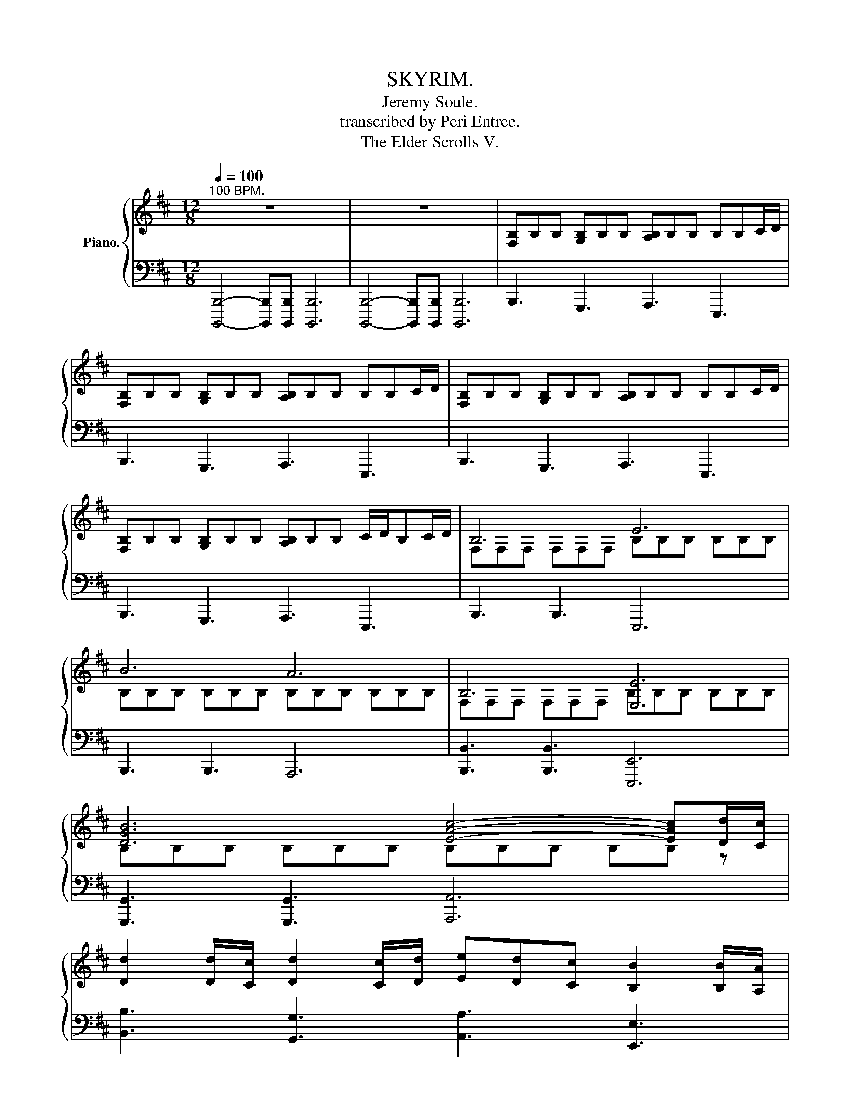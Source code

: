 X:1
T:SKYRIM.
T:Jeremy Soule.
T:transcribed by Peri Entree.
T:The Elder Scrolls V.
%%score { ( 1 3 ) | ( 2 4 ) }
L:1/8
Q:1/4=100
M:12/8
K:D
V:1 treble nm="Piano."
V:3 treble 
V:2 bass 
V:4 bass 
V:1
"^100 BPM." z12 | z12 | [F,B,]B,B, [G,B,]B,B, [A,B,]B,B, B,B,C/D/ | %3
 [F,B,]B,B, [G,B,]B,B, [A,B,]B,B, B,B,C/D/ | [F,B,]B,B, [G,B,]B,B, [A,B,]B,B, B,B,C/D/ | %5
 [F,B,]B,B, [G,B,]B,B, [A,B,]B,B, C/D/B,C/D/ | B,6 E6 | B6 A6 | B,6 [E,E]6 | %9
 [DGB]6 [EAc]4- [EAc][Dd]/[Cc]/ | %10
 [Dd]2 [Dd]/[Cc]/ [Dd]2 [Cc]/[Dd]/ [Ee][Dd][Cc] [B,B]2 [B,B]/[A,A]/ | %11
 [B,B]2 [B,B]/[A,A]/ [B,B]2 [A,A]/[B,B]/ [Cc][Dd][A,A] [B,B]2 [Dd]/[Cc]/ | %12
 [Dd][Dd][Dd]/[Cc]/ [Dd]2 [Cc]/[Dd]/ [Ee][Dd][Cc] [B,B]2 [B,B]/[A,A]/ | %13
 [B,B]2 [B,B]/[A,A]/ [B,B]2 [A,A]/[B,B]/ [Cc][Dd][A,A] [B,B]3 | %14
"^Crossovers here." [Ff]>[Ff][Ff] [Ee][Ee][Ee] [Dd]>[Dd][Dd] [Cc][Cc][Cc] | %15
 [Ff]>[Ff][Ff] [Ee][Ee][Ee] [Dd]>[Dd][Dd] [Cc][Cc][Cc] | %16
 [Ff]>[Ff][Ff] [Ee][Ee][Ee] [Dd]>[Dd][Dd] [Cc][Cc][Cc] | %17
 [Ff]>[Ff][Ff] [Ff][Ff][Ff] [Ff]>[Ff][Ff] [Ff][Ff][Ff] | [F,F]2 B, [F,F]2 B, [F,F]2 B, [F,F]3 | %19
 [F,F]2 B, [F,F]2 B, [F,F]2 B, [F,F]3 | d3 c3 B6 | c6 A3 c3 | [Fd]3 [Ec]3 [DB]6 | %23
 [Ae]6 [Af]3 [Ae]3 | [F,B,]3 [F,B,C]3 [F,B,D]6 | [E,A,B,C]6 [E,A,B,]3 [E,A,B,C]3 | %26
 [B,D]3 [CE]3 [B,DF]6 | [A,CF]6 [CFA]3 [CFAc]3 | BB/B/B/B/ [GB]B/B/[GB]/B/ [AB]B[AB] [EB]B[EB] | %29
 BB/B/B/B/ [GB]B/B/[GB]/B/ [AB]B[AB] [EB]B[EB] | %30
 [Bd][Bd]/[Bd]/[Bd]/[Bd]/ [Bd][Bd]/[Bd]/[Bd]/[Bd]/ [Ac][Ac][Ac] [EB][EB][EB] | %31
 [Bd][Bd]/[Bd]/[Bd]/[Bd]/ [Bd][Bd]/[Bd]/[Bd]/[Bd]/ [Ac][Ac]/[Ac]/[Ac] [EB][B,B][Cc] | %32
 [DFd]4 [Dd][Ee] [FAf]4 [Ff][Aa] | [EAce]4 [Dd][Cc] [B,E^GB]4 [B,B][Cc] | %34
 [DFd]4 [Dd][Ee] [FAf]4 [Ff][Aa] | [Bdgb]4 [Aa][cc'] [Be^gb]4 [B,B][Cc] | %36
 [Dd]2 [Cc]2 [B,B]2 [A,A]2 [G,G]2 [F,F]2 | [E,E]4 [D,D][F,F] [E,E]4- [E,E][Dd]/[Cc]/ | %38
 [DFd]2 [Dd]/[Cc]/ [DGd]2 [Cc]/[Dd]/ [EAe][Dd][Cc] [B,B]2 [B,B]/[A,A]/ | %39
 [B,DB]2 [B,B]/[A,A]/ [B,EB]2 [A,A]/[B,B]/ [CFc][Dd][A,A] [B,B]2 [Dd]/[Cc]/ | %40
 [DFd][DFd][Dd]/[Cc]/ [DGd]2 [Cc]/[Dd]/ [EAe][Dd][Cc] [B,B]2 [B,B]/[A,A]/ | %41
 [B,DB]2 [B,B]/[A,A]/ [B,EB]2 [A,A]/[B,B]/ [CFc][Dd][A,A] [B,B]3 | %42
 [FBf]2 [B,B] [FBf]2 [B,B] [FBf]2 [B,B] [FBf]2 [B,B] | %43
 [FBf]2 [B,B] [FBf]2 [B,B] [FBf]2 [B,B] [FBf]2 [B,B] | [B,DFB]12- | [B,DFB]12 |] %46
V:2
 [B,,,,B,,,]4- [B,,,,B,,,][B,,,,B,,,] [B,,,,B,,,]6 | %1
 [B,,,,B,,,]4- [B,,,,B,,,][B,,,,B,,,] [B,,,,B,,,]6 | B,,,3 G,,,3 A,,,3 E,,,3 | %3
 B,,,3 G,,,3 A,,,3 E,,,3 | B,,,3 G,,,3 A,,,3 E,,,3 | B,,,3 G,,,3 A,,,3 E,,,3 | B,,,3 B,,,3 E,,,6 | %7
 B,,,3 B,,,3 A,,,6 | [B,,,B,,]3 [B,,,B,,]3 [E,,,E,,]6 | [G,,,G,,]3 [G,,,G,,]3 [A,,,A,,]6 | %10
 [B,,B,]3 [G,,G,]3 [A,,A,]3 [E,,E,]3 | [G,,G,]3 [E,,E,]3 [A,,A,]3 [B,,B,]3 | %12
 [B,,B,]3 [G,,G,]3 [A,,A,]3 [E,,E,]3 | [G,,G,]3 [E,,E,]3 [A,,A,]3 [B,,B,]3 | %14
 z4 [B,,B,][C,C] [D,D]4 [D,D][E,E] | [F,F]4 [F,F][A,A] [E,E]4 [D,D][C,C] | %16
 [B,,B,]4 [B,,B,][C,C] [D,D]4 [F,F][A,A] | [B,B]4 [A,A][Cc] [B,B]3 [B,B]3 | %18
 B,,3 B,,3 [B,,,F,,B,,]3 B,,2 B,, | B,,3 B,,3 [B,,,F,,B,,]3 B,,2 B,, | B,,6 B,,6 | A,,6 A,,6 | %22
 B,,6 B,,6 | A,,6 A,,6 | B,,,12 | A,,,12 | B,,,6 B,,,6 | %27
 [F,,F,]>[F,,F,][F,,F,] [F,,F,][F,,F,][F,,F,] [F,,F,][F,,F,][F,,F,] [F,,F,][F,,F,][F,,F,] | %28
 [B,,B,]2 [B,,B,] [G,,G,]2 [G,,G,] [A,,A,]2 [A,,A,] [E,,E,]2 [E,,E,] | %29
 [B,,B,]2 [B,,B,] [G,,G,]2 [G,,G,] [A,,A,]2 [A,,A,] [E,,E,]2 [E,,E,] | %30
 [B,,,B,,]2 [B,,,B,,] [G,,,G,,]2 [G,,,G,,] [A,,,A,,]2 [A,,,A,,] [E,,,E,,]2 [E,,,E,,] | %31
 [B,,,B,,D,]2 [B,,,B,,D,] [G,,,G,,D,]2 [G,,,G,,D,] [A,,,A,,C,]2 [A,,,A,,C,] [E,,,E,,B,,]2 [E,,,E,,B,,] | %32
 B,,,6 D,,6 | A,,,6 E,,,6 | B,,,6 D,,6 | G,,6 E,,6 | %36
 [B,,,B,,]3/2[B,,,B,,]3/2 [B,,,B,,]2 [B,,,B,,] [D,,D,]3/2[D,,D,]3/2 [D,,D,]2 [D,,D,] | %37
 [G,,,G,,]>[G,,,G,,][G,,,G,,] [G,,,G,,][G,,,G,,][G,,,G,,] [A,,,A,,]>[A,,,A,,][A,,,A,,] [A,,,A,,][A,,,A,,][A,,,A,,] | %38
 [B,,D,F,B,] [B,,,B,,]2 [G,,B,,D,G,] [G,,,G,,]2 [A,,C,E,A,] [A,,,A,,]2 [E,,G,,B,,E,] [E,,,E,,]2 | %39
 [G,,B,,D,G,] [G,,,G,,]2 [E,,G,,B,,E,] [E,,,E,,]2 [F,,A,,C,F,] [F,,,F,,]2 [B,,D,F,B,] [B,,,B,,]2 | %40
 [B,,D,F,B,] [B,,,B,,]2 [G,,B,,D,G,] [G,,,G,,]2 [A,,C,E,A,] [A,,,A,,]2 [E,,G,,B,,E,] [E,,,E,,]2 | %41
 [G,,B,,D,G,] [G,,,G,,]2 [E,,G,,B,,E,] [E,,,E,,]2 [F,,A,,C,F,] [F,,,F,,]2 [B,,D,F,B,][B,,,B,,][B,,,B,,] | %42
 [B,,,B,,]2 [B,,,B,,] [B,,,B,,]2 [B,,,B,,] [G,,,G,,]2 [G,,,G,,] [G,,,G,,]2 [G,,,G,,] | %43
 [B,,,B,,]2 [B,,,B,,] [B,,,B,,]2 [B,,,B,,] [G,,,G,,]2 [G,,,G,,] [G,,,G,,]2 [G,,,G,,] | %44
 [B,,,B,,]4- [B,,,B,,][B,,,,B,,,] [B,,,,B,,,]6 | %45
 [B,,,,B,,,]4- [B,,,,B,,,][B,,,,B,,,] [B,,,,B,,,]6 |] %46
V:3
 x12 | x12 | x12 | x12 | x12 | x12 | F,F,F, F,F,F, B,B,B, B,B,B, | B,B,B, B,B,B, B,B,B, B,B,B, | %8
 F,F,F, F,F,F, B,B,B, B,B,B, | B,B,B, B,B,B, B,B,B, B,B, z | x12 | x12 | x12 | x12 | x12 | x12 | %16
 x12 | x12 | x12 | x12 | x12 | x12 | x12 | x12 | x12 | x12 | x12 | x12 | x12 | x12 | x12 | x12 | %32
 x12 | x12 | x12 | x12 | x12 | x12 | x12 | x12 | x12 | x12 | x12 | x12 | x12 | x12 |] %46
V:4
 x12 | x12 | x12 | x12 | x12 | x12 | x12 | x12 | x12 | x12 | x12 | x12 | x12 | x12 | x12 | x12 | %16
 x12 | x12 | x12 | x12 | z D,F, B,F,D, z D,F, B,F,D, | z C,E, A,E,C, z C,E, A,E,C, | %22
 z D,F, B,F,D, z D,F, B,F,D, | z C,E, A,E,C, z C,E, A,E,C, | %24
 B,,>B,,B,, B,,>B,,B,, B,,>B,,B,, B,,B,,B,, | A,,>A,,A,, A,,A,,A,, A,,>A,,A,, A,,>A,,A,, | %26
 B,,>B,,B,, B,,>B,,B,, B,,>B,,B,, B,,B,,B,, | x12 | x12 | x12 | x12 | x12 | %32
 [F,,D,]>[F,,D,][F,,D,] [F,,D,][F,,D,][F,,D,] [A,,F,]>[A,,F,][A,,F,] [A,,F,][A,,F,][A,,F,] | %33
 [E,,C,]>[E,,C,][E,,C,] [E,,C,][E,,C,][E,,C,] [B,,,^G,,]>[B,,,G,,][B,,,G,,] [B,,,G,,][B,,,G,,][B,,,G,,] | %34
 [F,,D,]>[F,,D,][F,,D,] [F,,D,][F,,D,][F,,D,] [A,,F,]>[A,,F,][A,,F,] [A,,F,][A,,F,][A,,F,] | %35
 [D,B,]>[D,B,][D,B,] [D,B,][D,B,][D,B,] [B,,^G,]>[B,,G,][B,,G,] [B,,G,][B,,G,][B,,G,] | x12 | x12 | %38
 x12 | x12 | x12 | x12 | x12 | x12 | x12 | x12 |] %46

